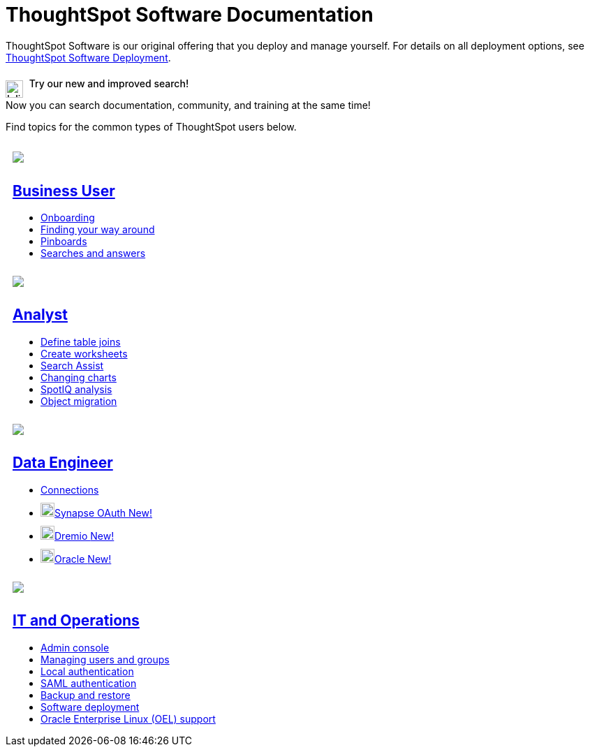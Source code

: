 = ThoughtSpot Software Documentation
:page-layout: home-branch

++++
<style>
.doc-home .sidebarblock {
  background: #f1f1f1;
  border-radius: 0.75rem;
  border: 1px solid #4444;
  padding: 0.75rem 1.5rem;
  margin-top: 20px;
  margin-bottom: 20px;
  width: 96%;
}

.title {
  font-weight: 500;
  text-align: left;
}

#preamble+.sect1, .doc .sect1+.sect1 {
  margin-top: 1rem;
  margin-left: 10px;
}

.sect1 {
  margin-left: 10px;
}

.sidebarblock .title img {
  margin-bottom: -12px;
  margin-right: 5px;
}

span.image {
    vertical-align: text-bottom;
}

img {
    max-width: 95%;
    margin-top: 10px;
    margin-bottom: 10px;
}

.home .columns .box li img.inline {
    margin-top: 0;
}

ul li img {
    margin-bottom: -10px;
}

.home h1, .home h2, .home h3 {
    line-height: 1.2;
    margin: 0;
    color: #444;
    margin-top: 1rem;
}

.doc-home .columns .box {
    padding-right: 8px;
}

/* remove drop shadows from persona boxes */
.home .columns .box {
    -webkit-box-shadow: 0 0px 0px rgba(0,0,0,0) !important;
    box-shadow: 0 0px 0px rgba(0,0,0,0) !important;
}
</style>
++++

ThoughtSpot Software is our original offering that you deploy and manage yourself. For details on all deployment options, see xref:deployment-sw.adoc[ThoughtSpot Software Deployment].

.image:search-outline.svg[Inline,25] Try our new and improved search!
****
Now you can search documentation, community, and training at the same time!
****

Find topics for the common types of ThoughtSpot users below.

[.conceal-title]
== {empty}
++++
<div class="columns">
  <div class="box">
    <img src="_images/persona-business-user.png">
    <h2>
      <a href="https://docs.thoughtspot.com/software/7.2/business-user">Business User</a>
    </h2>
    <ul>
      <li><a href="https://docs.thoughtspot.com/software/7.2/onboarding">Onboarding</a></li>
      <li><a href="https://docs.thoughtspot.com/software/7.2/navigating-thoughtspot">Finding your way around</a></li>
      <li><a href="https://docs.thoughtspot.com/software/7.2/pinboards">Pinboards</a></li>
      <li><a href="https://docs.thoughtspot.com/software/7.2/search">Searches and answers</a></li>
    </ul>
    </div>
  <div class="box">
    <img src="_images/persona-analyst.png">
    <h2>
      <a href="https://docs.thoughtspot.com/software/7.2/analyst">Analyst</a>
    </h2>
    <ul>
      <li><a href="https://docs.thoughtspot.com/software/7.2/relationship-create">Define table joins</a></li>
      <li><a href="https://docs.thoughtspot.com/software/7.2/worksheets">Create worksheets</a></li>
      <li><a href="https://docs.thoughtspot.com/software/7.2/search-assist">Search Assist</a></li>
      <li><a href="https://docs.thoughtspot.com/software/7.2/chart-change">Changing charts</a></li>
      <li><a href="https://docs.thoughtspot.com/software/7.2/spotiq">SpotIQ analysis</a></li>
      <li><a href="https://docs.thoughtspot.com/software/7.2/scriptability">Object migration</a></li>
    </ul>
    </div>
  <div class="box">
    <img src="_images/persona-data-engineer.png">
    <h2>
      <a href="https://docs.thoughtspot.com/software/7.2/data-engineer">Data Engineer</a>
    </h2>
    <ul>
        <li><a href="https://docs.thoughtspot.com/software/7.2/connections">Connections</a></li>
        <li><img src="_images/synapse_sm.png" width="20px" alt="more options menu icon" class="inline"><a href="https://docs.thoughtspot.com/software/7.2/connections-synapse-oauth">Synapse OAuth <span class="badge badge-new">New!</span></a></li>
        <li><img src="_images/dremio_sm.png" width="20px" alt="more options menu icon" class="inline"><a href="https://docs.thoughtspot.com/software/7.2/connections-dremio">Dremio <span class="badge badge-new">New!</span></a></li>
        <li><img src="_images/oracle_sm.png" width="20px" alt="more options menu icon" class="inline"><a href="https://docs.thoughtspot.com/software/7.2/connections-adw">Oracle <span class="badge badge-new">New!</span></a></li>
    </ul>
    </div>
      <div class="box">
        <img src="_images/persona-it-ops.png">
        <h2>
          <a href="https://docs.thoughtspot.com/software/7.2/it-ops">IT and Operations
        </h2>
        <ul>
         <li><a href="https://docs.thoughtspot.com/software/7.2/admin-portal">Admin console</a></li>
          <li><a href="https://docs.thoughtspot.com/software/7.2/users-groups">Managing users and groups</a></li>
       <li><a href="https://docs.thoughtspot.com/software/7.2/internal-auth">Local authentication</a></li>
       <li><a href="https://docs.thoughtspot.com/software/7.2/saml">SAML authentication</a></li>
          <li><a href="https://docs.thoughtspot.com/software/7.2/backup-strategy">Backup and restore</a></li>
          <li><a href="https://docs.thoughtspot.com/software/7.2/deployment-sw">Software deployment</a></li>
          <li><a href="https://docs.thoughtspot.com/software/7.2/rhel">Oracle Enterprise Linux (OEL) support </a></li>
        </ul>
        </div>
 </div>
 <!-- 2nd row of 3-column layout -->
 <!-- <div class="columns">
   <div class="box2">
     <img src="_images/persona-it-ops.png">
     <h2>
       <a href="https://docs.thoughtspot.com/software/7.2/it-ops.html">IT and Operations
     </h2>
     <ul>
      <li><a href="https://docs.thoughtspot.com/software/7.2/admin-portal.html">Admin Console</a></li>
       <li><a href="https://docs.thoughtspot.com/software/7.2/users-groups.html">Managing users and groups</a></li>
    <li><a href="https://docs.thoughtspot.com/software/7.2/internal-auth.html">Local authentication</a></li>
    <li><a href="https://docs.thoughtspot.com/software/7.2/saml.html">SAML authentication</a></li>
       <li><a href="https://docs.thoughtspot.com/software/7.2/backup-strategy.html">Backup and restore</a></li>
       <li><a href="https://docs.thoughtspot.com/software/7.2/deployment-sw.html ">Software deployment</a></li>
       <li><a href="https://docs.thoughtspot.com/software/7.2/rhel.html">Oracle Enterprise Linux (OEL) support <span class="badge badge-new">New!</span> </a></li>
     </ul>
     </div>
     <div class="box2">
       <img src="_images/persona-developer.png">
       <h2>
         <a href="https://docs.thoughtspot.com/software/7.2/developer.html">Developer</a>
       </h2>
       <ul>
         <!-- <li><a href="https://docs.thoughtspot.com/software/7.2/embedding-overview.html">Embedding</a></li>
         <li><a href="https://docs.thoughtspot.com/software/7.2/js-api.html">Use the JavaScript API</a></li>
        <li><a href="https://docs.thoughtspot.com/software/7.2/saml-integration.html">SAML</a></li>
        <li><a href="https://docs.thoughtspot.com/software/7.2/data-api.html">Data REST API</a></li>
         <li><a href="https://docs.thoughtspot.com/software/7.2/public-api-reference.html">Public API reference</a></li>
            <li><a href="https://docs.thoughtspot.com/software/7.2/runtime-filters.html">Runtime Filters</a></li>
            <!--<li><a href="https://docs.thoughtspot.com/software/7.2/customization.html">Customization</a></li>
       </ul>
       </div>
   <div class="box2">
     <img src="_images/persona-data-engineer.png">
     <h2>
       <a href="https://docs.thoughtspot.com/software/7.2/data-engineer.html">More...</a>
     </h2>
     <ul>
         <li><a href="https://cloud-docs.thoughtspot.com">ThoughtSpot Cloud documentation</a>
         <li><a href="https://www.thoughtspot.com/">ThoughtSpot website</a></li>
         <li><a href="https://training.thoughtspot.com/">ThoughtSpot U</a></li>
         <li><a href="https://community.thoughtspot.com/customers/s/">ThoughtSpot Community</a></li>
       </ul>
     </ul>
     </div>
  </div>  -->
++++
